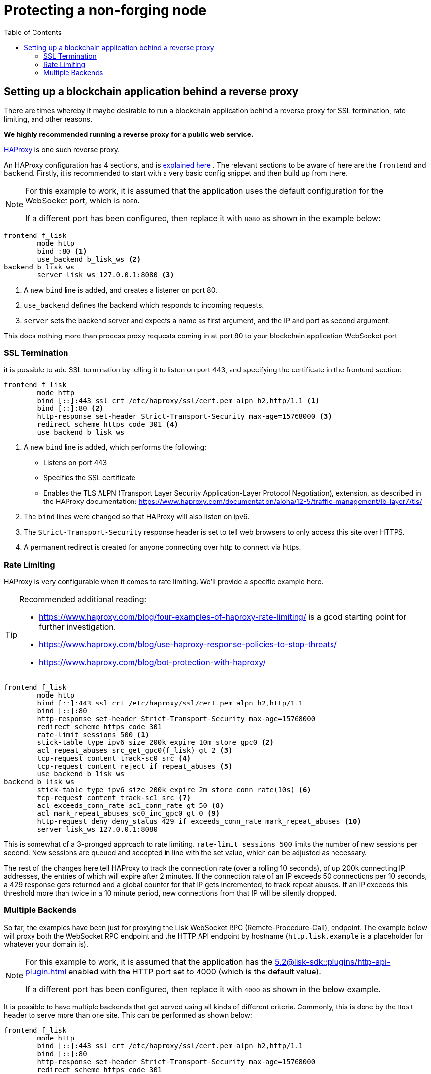 = Protecting a non-forging node
// Settings
:toc:
:docs_sdk: 5.2@lisk-sdk::
// External URLs
:url_haproxy: http://www.haproxy.org/
:url_haproxy_blog: https://www.haproxy.com/blog/the-four-essential-sections-of-an-haproxy-configuration/
// Project URLs
:url_plugin_http_api: {docs_sdk}plugins/http-api-plugin.adoc

== Setting up a blockchain application behind a reverse proxy
There are times whereby it maybe desirable to run a blockchain application behind a reverse proxy for SSL termination, rate limiting, and other reasons.

*We highly recommended running a reverse proxy for a public web service.*

{url_haproxy}[HAProxy^] is one such reverse proxy.

An HAProxy configuration has 4 sections, and is {url_haproxy_blog}[explained here ^].
The relevant sections to be aware of here are the `frontend` and `backend`.
Firstly, it is recommended to start with a very basic config snippet and then build up from there.

[NOTE]
====
For this example to work, it is assumed that the application uses the default configuration for the WebSocket port, which is `8080`.

If a different port has been configured, then replace it with `8080` as shown in the example below:
====

[source,bash]
----
frontend f_lisk
        mode http
        bind :80 <1>
        use_backend b_lisk_ws <2>
backend b_lisk_ws
        server lisk_ws 127.0.0.1:8080 <3>
----

<1> A new `bind` line is added, and creates a listener on port 80.
<2> `use_backend` defines the backend which responds to incoming requests.
<3> `server` sets the backend server and expects a name as first argument, and the IP and port as second argument.

This does nothing more than process proxy requests coming in at port 80 to your blockchain application WebSocket port.

=== SSL Termination
it is possible to add SSL termination by telling it to listen on port 443, and specifying the certificate in the frontend section:

[source,bash]
----
frontend f_lisk
        mode http
        bind [::]:443 ssl crt /etc/haproxy/ssl/cert.pem alpn h2,http/1.1 <1>
        bind [::]:80 <2>
        http-response set-header Strict-Transport-Security max-age=15768000 <3>
        redirect scheme https code 301 <4>
        use_backend b_lisk_ws
----

<1> A new `bind` line is added, which performs the following:
* Listens on port 443
* Specifies the SSL certificate
* Enables the TLS ALPN (Transport Layer Security Application-Layer Protocol Negotiation), extension, as described in the HAProxy documentation: https://www.haproxy.com/documentation/aloha/12-5/traffic-management/lb-layer7/tls/
<2> The `bind` lines were changed so that HAProxy will also listen on ipv6.
<3> The `Strict-Transport-Security` response header is set to tell web browsers to only access this site over HTTPS.
<4> A permanent redirect is created for anyone connecting over http to connect via https.

=== Rate Limiting
HAProxy is very configurable when it comes to rate limiting.
We'll provide a specific example here.

[TIP]
====
Recommended additional reading:

* https://www.haproxy.com/blog/four-examples-of-haproxy-rate-limiting/ is a good starting point for further investigation.
* https://www.haproxy.com/blog/use-haproxy-response-policies-to-stop-threats/
* https://www.haproxy.com/blog/bot-protection-with-haproxy/
====

[source,bash]
----
frontend f_lisk
        mode http
        bind [::]:443 ssl crt /etc/haproxy/ssl/cert.pem alpn h2,http/1.1
        bind [::]:80
        http-response set-header Strict-Transport-Security max-age=15768000
        redirect scheme https code 301
        rate-limit sessions 500 <1>
        stick-table type ipv6 size 200k expire 10m store gpc0 <2>
        acl repeat_abuses src_get_gpc0(f_lisk) gt 2 <3>
        tcp-request content track-sc0 src <4>
        tcp-request content reject if repeat_abuses <5>
        use_backend b_lisk_ws
backend b_lisk_ws
        stick-table type ipv6 size 200k expire 2m store conn_rate(10s) <6>
        tcp-request content track-sc1 src <7>
        acl exceeds_conn_rate sc1_conn_rate gt 50 <8>
        acl mark_repeat_abuses sc0_inc_gpc0 gt 0 <9>
        http-request deny deny_status 429 if exceeds_conn_rate mark_repeat_abuses <10>
        server lisk_ws 127.0.0.1:8080
----

This is somewhat of a 3-pronged approach to rate limiting.
`rate-limit sessions 500` limits the number of new sessions per second.
New sessions are queued and accepted in line with the set value, which can be adjusted as necessary.

The rest of the changes here tell HAProxy to track the connection rate (over a rolling 10 seconds), of up 200k connecting IP addresses, the entries of which will expire after 2 minutes.
If the connection rate of an IP exceeds 50 connections per 10 seconds, a 429 response gets returned and a global counter for that IP gets incremented, to track repeat abuses.
If an IP exceeds this threshold more than twice in a 10 minute period, new connections from that IP will be silently dropped.

=== Multiple Backends
So far, the examples have been just for proxying the Lisk WebSocket RPC (Remote-Procedure-Call), endpoint.
The example below will proxy both the WebSocket RPC endpoint and the HTTP API endpoint by hostname (`http.lisk.example` is a placeholder for whatever your domain is).

[NOTE]
====
For this example to work, it is assumed that the application has the xref:{url_plugin_http_api}[] enabled with the HTTP port set to 4000 (which is the default value).

If a different port has been configured, then replace it with `4000` as shown in the below example.
====

It is possible to have multiple backends that get served using all kinds of different criteria.
Commonly, this is done by the `Host` header to serve more than one site.
This can be performed as shown below:

[source,bash]
----
frontend f_lisk
        mode http
        bind [::]:443 ssl crt /etc/haproxy/ssl/cert.pem alpn h2,http/1.1
        bind [::]:80
        http-response set-header Strict-Transport-Security max-age=15768000
        redirect scheme https code 301
        rate-limit sessions 500
        stick-table type ipv6 size 200k expire 10m store gpc0
        acl repeat_abuses src_get_gpc0(f_lisk) gt 2
        tcp-request content track-sc0 src
        tcp-request content reject if repeat_abuses
        acl host_http hdr(host) http.lisk.example
        use_backend b_lisk_http if host_http
    default_backend b_lisk_ws
backend b_lisk_ws
        stick-table type ipv6 size 200k expire 2m store conn_rate(10s)
        tcp-request content track-sc1 src
        acl exceeds_conn_rate sc1_conn_rate gt 50
        acl mark_repeat_abuses sc0_inc_gpc0 gt 0
        http-request deny deny_status 429 if exceeds_conn_rate mark_repeat_abuses
        server lisk_ws 127.0.0.1:8080
backend b_lisk_http
        stick-table type ipv6 size 200k expire 2m store conn_rate(10s)
        tcp-request content track-sc2 src
        acl exceeds_conn_rate sc2_conn_rate gt 50
        acl mark_repeat_abuses sc0_inc_gpc0 gt 0
        http-request deny deny_status 429 if exceeds_conn_rate mark_repeat_abuses
        server lisk_http 127.0.0.1:4000
----

TIP: If multiple domains are used with SSL termination, your certificate will either have to be for those multiple domains or you will need to have multiple certificates, which can be specified with `crt-list` instead of `crt` (https://www.haproxy.com/documentation/aloh
